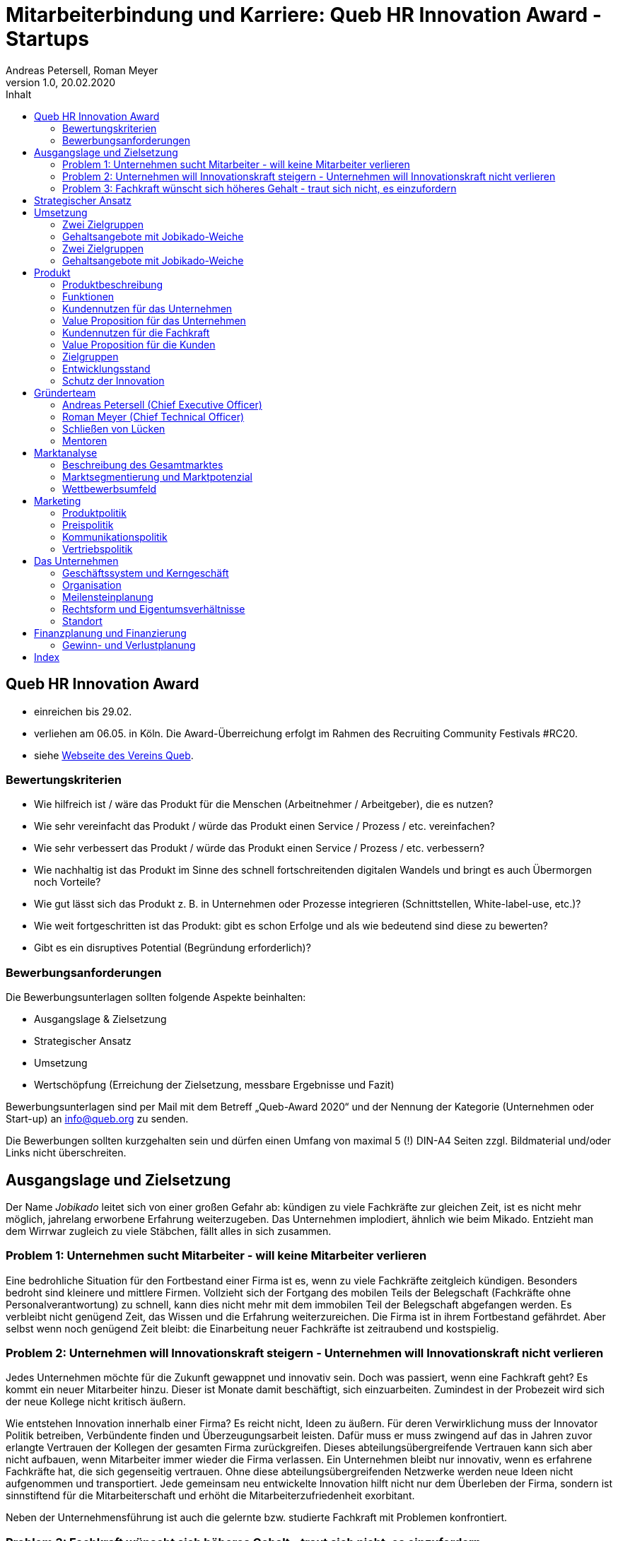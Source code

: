= Mitarbeiterbindung und Karriere: Queb HR Innovation Award - Startups
Andreas Petersell, Roman Meyer
:revnumber: 1.0
:revdate: 20.02.2020
:description: Ein Businessportal, dass das Unternehmen und die Fachkräfte ohne Personalverantwortung in den Mittelpunkt stellt.
:organization: Jobikado
:pdf-theme: default
:icons: font
:sectanchors:
:imagesdir: images
:doctype: book
:title-page:
:title-logo-image: image:jobikado.png[pdfwidth=50%,align=right]
//:sectnums:
:toc-title: Inhalt
:toc: macro
// Vignetten und Icons
:caution-caption: :fire:
:important-caption: :exclamation:
:note-caption: :paperclip:
:tip-caption: :bulb:
:warning-caption: :warning:
// no string "Chapter" in H2
:chapter-label:
:table-caption!:
:figure-caption: Abb.

toc::[]

== Queb HR Innovation Award
* einreichen bis 29.02.
* verliehen am 06.05. in Köln. Die Award-Überreichung erfolgt im Rahmen des Recruiting Community Festivals #RC20.
* siehe https://www.queb.org/aktivitaeten/queb-hr-innovation-awards[Webseite des Vereins Queb]. 

=== Bewertungskriterien

* Wie hilfreich ist / wäre das Produkt für die Menschen (Arbeitnehmer / Arbeitgeber), die es nutzen?
* Wie sehr vereinfacht das Produkt / würde das Produkt einen Service / Prozess / etc. vereinfachen?
* Wie sehr verbessert das Produkt / würde das Produkt einen Service / Prozess / etc. verbessern?
* Wie nachhaltig ist das Produkt im Sinne des schnell fortschreitenden digitalen Wandels und bringt es auch Übermorgen noch Vorteile?
* Wie gut lässt sich das Produkt z. B. in Unternehmen oder Prozesse integrieren (Schnittstellen, White-label-use, etc.)?
* Wie weit fortgeschritten ist das Produkt: gibt es schon Erfolge und als wie bedeutend sind diese zu bewerten?
* Gibt es ein disruptives Potential (Begründung erforderlich)?

=== Bewerbungsanforderungen

Die Bewerbungsunterlagen sollten folgende Aspekte beinhalten:

* Ausgangslage & Zielsetzung
* Strategischer Ansatz
* Umsetzung
* Wertschöpfung (Erreichung der Zielsetzung, messbare Ergebnisse und Fazit)

Bewerbungsunterlagen sind per Mail mit dem Betreff „Queb-Award 2020“ und der Nennung der Kategorie (Unternehmen oder Start-up) an info@queb.org zu senden.

Die Bewerbungen sollten kurzgehalten sein und dürfen einen Umfang von maximal 5 (!) DIN-A4 Seiten zzgl. Bildmaterial und/oder Links nicht überschreiten.

== Ausgangslage und Zielsetzung

Der Name _Jobikado_ leitet sich von einer großen Gefahr ab: kündigen zu viele Fachkräfte zur gleichen Zeit, ist es nicht mehr möglich, jahrelang erworbene Erfahrung weiterzugeben. Das Unternehmen implodiert, ähnlich wie beim Mikado. Entzieht man dem Wirrwar zugleich zu viele Stäbchen, fällt alles in sich zusammen.

=== Problem 1: Unternehmen sucht Mitarbeiter - will keine Mitarbeiter verlieren

Eine bedrohliche Situation für den Fortbestand einer Firma ist es, wenn zu viele Fachkräfte zeitgleich kündigen. Besonders bedroht sind kleinere und mittlere Firmen. Vollzieht sich der Fortgang des mobilen Teils der Belegschaft (Fachkräfte ohne Personalverantwortung) zu schnell, kann dies nicht mehr mit dem immobilen Teil der Belegschaft abgefangen werden. Es verbleibt nicht genügend Zeit, das Wissen und die Erfahrung weiterzureichen. Die Firma ist in ihrem Fortbestand gefährdet. Aber selbst wenn noch genügend Zeit bleibt: die Einarbeitung neuer Fachkräfte ist zeitraubend und kostspielig.

=== Problem 2: Unternehmen will Innovationskraft steigern - Unternehmen will Innovationskraft nicht verlieren

Jedes Unternehmen möchte für die Zukunft gewappnet und innovativ sein. Doch was passiert, wenn eine Fachkraft geht? Es kommt ein neuer Mitarbeiter hinzu. Dieser ist Monate damit beschäftigt, sich einzuarbeiten. Zumindest in der Probezeit wird sich der neue Kollege nicht kritisch äußern.

Wie entstehen Innovation innerhalb einer Firma? Es reicht nicht, Ideen zu äußern. Für deren Verwirklichung muss der Innovator Politik betreiben, Verbündente finden und Überzeugungsarbeit leisten. Dafür muss er muss zwingend auf das in Jahren zuvor erlangte Vertrauen der Kollegen der gesamten Firma zurückgreifen. Dieses abteilungsübergreifende Vertrauen kann sich aber nicht aufbauen, wenn Mitarbeiter immer wieder die Firma verlassen. Ein Unternehmen bleibt nur innovativ, wenn es erfahrene Fachkräfte hat, die sich gegenseitig vertrauen. Ohne diese abteilungsübergreifenden Netzwerke werden neue Ideen nicht aufgenommen und transportiert. Jede gemeinsam neu entwickelte Innovation hilft nicht nur dem Überleben der Firma, sondern ist sinnstiftend für die Mitarbeiterschaft und erhöht die Mitarbeiterzufriedenheit exorbitant.

Neben der Unternehmensführung ist auch die gelernte bzw. studierte Fachkraft mit Problemen konfrontiert.

=== Problem 3: Fachkraft wünscht sich höheres Gehalt - traut sich nicht, es einzufordern

Das Gehalt ist Grundlage eines jeden Arbeitsverhältnisses. Habe ich ein zu geringes Gehalt, nützen mir auch die sogenannten Benefits wenig: der Vermieter fordert die Miete in Euro ein und nicht in Fitness-Gutscheinen. Habe ich als Fachkraft ein adäquates Gehalt, bin ich in der Lage, für alles weitere im Unternehmen einzutreten und zu kämpfen: für Innovation, Respekt, Wohlfühlklima uvm. Es ist ähnlch eines Gourmet, der auf eine liebevolle Tischdekoration schwört und erkennt, dass das Essen völlig versalzen ist. Die Tischdekoration wird für den mißratenen Genuss nicht entschädigen können. Ein angemessenes Gehalt über Jahre hinweg ist die profundeste Anerkennung der Leistungen einer festangestellten Fachkraft.

Für eine kontinuierliche Gehaltsanpassung wäre es das Optimum, dass jede Fachkraft ein gutes Verhältnis zum Vorgesetzten hat und womöglich im ständigen Kontakt zur Geschäftsführung steht. Darüber hinaus hat er oder sie ein gesundes Selbstbewußtsein, um regelmäßig ein höheres Gehalt einzufordern. Viele Mitarbeiter haben jedoch nicht den Mut, kontinuierlich beim Vorgesetzten vorzusprechen.

Zusammengefasst: Jobikados Ziel ist es, ein ehrliches, zeitnahes Mitarbeiterfeedback zu fördern und zugleich eine hohe Mitarbeiterbindung zu ereichen, um die Fluktuationsrate so gering wie möglich zu halten.

== Strategischer Ansatz

Jedes Unternehmen bildet mit seinen Mitarbeitern für sich gesehen eine bestimmte Struktur: ein Geflecht aus kulturellen und persönlichen Beziehungen. Darin eingewoben jahrelang erworbenes Wissen und Fertigkeiten. Wenn das Unternehmensmanagement nichts falsch macht, steht das Unternehmen als Einheit für sich stabil, wie eine Zusammenstellung von Mikado-Stäbchen.

Da die Unternehmen dringend Fachkräfte benötigen, suchen sie diese nicht mehr nur auf dem freien Arbeitsmarkt, sondern auch in der Mitarbeiterschaft fremder Unternehmen. Der gesamte Arbeitsmarkt ist zu einem "War of Talents" entbrannt. Die Spieler bedienen sich gegenseitig munter im Stäbchenbündel des anderen. Die Fachkräfte erhalten nahezu täglich Jobofferten von anderen Unternehmen, selbst wenn sie ihren Jobstatus auf Xing ua. auf _Nicht auf Jobsuche_ gestellt haben. Darum sollte jedes Unternehmen in zufriedene Mitarbeiter investieren. Ist die Mitarbeiterbindung gering, ist auch der Schutz vor fremden Spielzügen gering. Im Ernstfall werden so viele Mikadostäbchen
gezogen, dass die einst stabile Struktur zerfällt.

Innerhalb des sich immer schneller drehenden Personalkarussels gibt es also 3 Akteure: Das Unternehmen A und dessen Fachkraft, und das Unternehmen B, dass die Fachkraft lieber bei sich sehen würde. Jobikado hilft den Fachkräften, sich über eine Entscheidung bewußt zu werden. Es ist die Versinnbildlichung des _Rubber Band Model of Decision Making_.footnote:[Mikael Krogerus und Roman Tschappeler, The Decision Book: 50 Models for Strategic Thinking,  London 2012]

.Rubber Band Model
image::rubberbandmodel.png[pdfwidth=70%,align=left]

- *Was hält dich*: die Bindung zu deinem derzeitigen Arbeitgeber.
- *Was zieht dich*: das Jobangebot des fremden Unternehmens.

Die Fachkraft wird durch Jobikado angehalten, zu überlegen, was sie an den derzeitigen Arbeitgeber bindet. Es konzentriert sich auf die positiven Aspekte der beiden Optionen. Niemand soll vorschnell aus negativen Erfahrungen, eventuell nur aus einer Abteilung herrührend, seinen derzeitigen Arbeitgeber verlassen.

Jobikado erweitert als erstes Geschäftsmodell den Fokus weg von der zentrierten Person hin auf 3 Akteure, die gleichermaßen Verantwortung füreinander, aber auch für sich selbst übernehmen können. Je nach Einsatz der eigenen Ressourcen bringt Jobikado Vor- und Nachteile für die Mitspieler.footnote:[Adaption des Rubberband-Modells an Jobikado von Dave Boddin, Berlin 2020] Grundlage von Jobikado ist

- *Transparenz*: kein vorschnelles Handeln der Beteiligten
- *Ausgewogenheit*: jeder kann gleichermaßen Verantwortung übernehmen 

Damit das Schreckenszenario einer hohen, zeitgleichen Fluktuation nicht eintritt, ist es für das Unternehmen besser, die Mitarbeiterzufriedenheit auf einem hohen Niveau zu halten. Der wirksamste Weg dahin ist eine *kontinuierliche Anpassung* des Gehalts der Fachkräfte. Ein angemessenes Gehalt über Jahre hinweg ist die profundeste Anerkennung der Leistungen einer festangestellten Fachkraft. Zugleich sollte sich das Unternehmen ein *ehrliches Feedback* der Fachkräfte einholen, um rechtzeitig gegensteuern zu können. Jobikado hat einen Weg gefunden, wie es die Realität auf dem Arbeitsmarkt und im Unternehmen UND die Befürfnisbefriedigung von Fachkraft und Unternehmen auf spielerische Weise vereint.

== Umsetzung

Mitten in der Konzeptionsphase von Jobikado lasen wir vom Journalisten S. Heuer in der Zeitschrift  _brand eins_, Heft 09/2019, S. 67, dass unsere Idee der regelmäßigen Gehaltsanpassung im Silicon-Valley bereits in Ansätzen praktiziert wird:

[quote]
____
Behauptet der Kandidat, er habe bereits Offerten von der Konkurrenz? "Dann lassen wir uns diese Angebote schriftlich zeigen und denken über ein Gegenangebot nach", so der Personalchef des schnellwachsenden Start-ups. Netflix etwa ermutigt seine Angestellten, regelmäßig Bewerbungsgespräche mit anderen Unternehmen zu führen, damit sie ihren Marktwert kennen. "Wer das Gefühl hat dass ihm sein Arbeitgeber zu wenig zahlt, sollte das seinen Manager wissen lassen, damit der das Fluchtrisiko rechtzeitig einschätzen und ggf. reagieren kann", sagt eine Personalchefin.
____

Jobikado veranlasst jede Fachkraft, darüber nachzudenken, was sie eigentlich an das Unternehmen bindet. Und in einem zweiten Schritt: ab wieviel Prozent Gehaltssteigerung würde ich mich tiefgründig mit einer Jobofferte ein fremden Unternehmens befassen?

Jobikado ist ein Business-Portal für Mitarbeiterbindung und Karriere mit einer *Gamification-Komponente*, welches vermeintliche Gegensätze vereint. Fachkräfte und Unternehmensleitung arbeiten in einem ausgewogenem Verhältnis zusammen. Wie das funktioniert, dass das folgende Herzstück des Portals bwz. sozialen Netzwerkes, die Jobikado-Weiche.

=== Zwei Zielgruppen

Jobikado richtet sich im Unternehmen

* an die *Geschäftsführung* und
* die *festangestellten Fachkräfte* ohne Personalverantwortung.

Diese beiden Zielgruppen melden sich auf Jobikado an. Der Mitarbeiter hinterlegt im Wesentlichen das aktuelle Gehalt und seine fachlichen Qualifikationen.

=== Gehaltsangebote mit Jobikado-Weiche

Ein Unternehmen A unterbreitet einer fremden Fachkraft (Unternehmen B) eine Jobofferte mit Gehaltsangebot. Dabei sieht es jedoch *nicht* das aktuelle Gehalt der angefragten Fachkraft. Es dient lediglich als Bezugsgröße:

*Gehaltsangebot liegt über einer 20%igen Erhöhung des aktuellen Gehalts*

* Die Fachkraft erhält das Angebot und kann entscheiden, ob sie zu diesem Unternehmen A Kontakt aufnimmt.
* Das eigene Unternehmen B erfährt davon nichts.

*Gehaltsangebot liegt unterhalb einer 20%igen Erhöhung des aktuellen Gehalts*

* Die Fachkraft erhält das Angebot nicht. Sie bekommt lediglich Kenntnis, dass eines eingegangen ist.
* Das eigene Unternehmen B erhält vom Angebot Kenntnis. Das Unternehmen kann nun entscheiden, ob es seinem Mitarbeiter mehr Gehalt zahlt.

Die 20%-Marke ist anfänglich festgelegt. Sie kann zu einem späteren Zeitpunkt variabel angepasst werden.

Überspitzt formuliert: Die Gehaltsangebote an fremde Fachkräfte wirken wie Raketenangriffe auf diese Unternehmen, jedoch bekommt jedes Unternehmen mit Jobikado einen Schutzschirm in die Hand. Für die Wirksamkeit dieses Schutzschirms kann jedes Unternehmen selbst etwas unternehmen: Es passt kontinuierlich das Gehalt der angefragten Fachkraft an.

äääääääääääääääää

*Sie sind Geschäftsführer?*

TIP: Stellen Sie sich vor, Ihre Fluktuationsrate innerhalb Ihrer Mitarbeiter geht gegen Null? Letzlich sind Sie selbst dafür verantwortlich. Jedoch ist Jobikado Ihnen dabei eine große Hilfe: Sie erhalten das ehrlichste, schnellste und aktuellste Mitarbeiterfeedback - bis auf Abteilungen bzw. Teams runtergebrochen. Sie können somit weit vor einer Kündigung gegensteuern.

*Sie sind im Unternehmen eine Fachkraft?*

TIP: Stellen Sie sich vor, Ihre Geschäftsführung passt regelmäßig Ihr Gehalt an, weil Ihre Kenntnisse und Fertigkeiten für sich sprechen? Wenn sie es über Jahre dennoch nicht tut, helfen wir Ihnen, einen neuen Job zu finden.

Jobikado ist ein Portal für Mitarbeiterbindung und Karriere. Mit Jobikado monitort das Unternehmen die Mitarbeiterbindung im Unternehmen und kann ggf. früh Einfluss nehmen. Die Mitarbeiterbindung wird durch freiwilliges, anonymes Feedback der Fachkräfte sichtbar. Zugleich fördert Jobikado die individuellen Karrieren der Mitarbeiter: entweder durch eine Anpassung des Gehalts oder - wenn es denn sein muss, durch die Unterstützung bei der Jobsuche.

Unternehmen suchen ständig nach neuen Fachkräften. Dies können sie über Jobikado tun. Aber Jobikado gibt auch allen Unternehmen die Möglichkeit, die eigenen Mitarbeiter ans Unternehmen zu binden und wie ein Schutzschirm die Angebote anderer Firmen abzuwehren. Jobikado ist ein Business-Portal mit einer hohen *Gamification-Komponente*, welches vermeintliche Gegensätze vereint. Fachkräfte und Unternehmensleitung arbeiten in einem ausgewogenem Verhältnis zusammen. 

=== Zwei Zielgruppen

Jobikado richtet sich im Unternehmen

* an die *Geschäftsführung* und
* die *festangestellten Fachkräfte* ohne Personalverantwortung.

Diese beiden Zielgruppen melden sich auf Jobikado an. Der Mitarbeiter hinterlegt im Wesentlichen das aktuelle Gehalt und seine fachlichen Qualifikationen.

=== Gehaltsangebote mit Jobikado-Weiche

Ein Unternehmen A unterbreitet einer fremden Fachkraft (Unternehmen B) eine Jobofferte mit Gehaltsangebot. Dabei sieht es jedoch nicht das aktuelle Gehalt der angefragten Fachkraft. Es dient lediglich als Bezugsgröße:

*Gehaltsangebot liegt über einer 20%igen Erhöhung des aktuellen Gehalts*

* Die Fachkraft erhält das Angebot und kann entscheiden, ob sie zu diesem Unternehmen A Kontakt aufnimmt.
* Das eigene Unternehmen B erfährt davon nichts.

*Gehaltsangebot liegt unterhalb einer 20%igen Erhöhung des aktuellen Gehalts*

* Die Fachkraft erhält das Angebot nicht. Sie bekommt lediglich Kenntnis, dass eines eingegangen ist.
* Das eigene Unternehmen B erhält vom Angebot Kenntnis. Das Unternehmen kann nun entscheiden, ob es seinem Mitarbeiter mehr Gehalt zahlt.

Die 20%-Marke ist anfänglich festgelegt. Sie kann zu einem späteren Zeitpunkt variabel angepasst werden.

Überspitzt formuliert: Die Gehaltsangebote an fremde Fachkräfte wirken wie Raketenangriffe auf diese Unternehmen, jedoch bekommt jedes Unternehmen mit Jobikado einen Schutzschirm in die Hand. Für die Wirksamkeit dieses Schutzschirms kann jedes Unternehmen selbst etwas unternehmen: Es passt kontinuierlich das Gehalt der angefragten Fachkraft an.

== Produkt

=== Produktbeschreibung

Jedes Unternehmen bildet mit seinen Mitarbeitern für sich gesehen eine bestimmte Struktur: ein Geflecht aus kulturellen und persönlichen Beziehungen. Darin eingewoben jahrelang erworbenes Wissen und Fertigkeiten. Wenn das Unternehmensmanagement nichts falsch macht, steht das Unternehmen als Einheit für sich stabil, wie diese Zusammenstellung von Mikado-Stäbchen.

.Ohne äußere Einflüsse
image::staebchenbund1.png[pdfwidth=50%,align=left]

Da die Unternehmen dringend Fachkräfte benötigen, suchen sie diese nicht mehr nur auf dem freien Arbeitsmarkt, sondern auch in der Mitarbeiterschaft fremder Unternehmen. Der gesamte Arbeitsmarkt ist zu einem "War of Talents" entbrannt. Die Spieler bedienen sich gegenseitig munter im Stäbchenbündel des anderen.

.Täglich äußere Einflüsse
image::staebchenbund2.png[pdfwidth=40%,align=left]

Jedes Unternehmen sollte in zufriedene Mitarbeiter investieren. Ist die Mitarbeiterbindung gering, ist auch der Schutz vor fremden Spielzügen gering. Im Ernstfall werden so viele Mikadostäbchen gezogen, dass die einst stabile Struktur zerfällt.

.Ernstfall
image::staebchenbund3.png[pdfwidth=40%,align=left]

Der Name Jobikado leitet sich von einer großen Gefahr ab: kündigen zu viele Fachkräfte zur gleichen Zeit, ist es nicht mehr möglich, jahrelang erworbene Erfahrung weiterzugeben. Das Unternehmen kollabiert, ähnlich wie beim Mikado. Entzieht man dem Wirrwar zugleich zu viele Stäbchen, fällt alles in sich zusammen.

Jobikado ist ein Portal für Mitarbeiterbindung und Karriere. Mit Jobikado überprüft der Unternehmer die Mitarbeiterbindung im Unternehmen und kann ggf. früh Einfluss nehmen. Zugleich fördert Jobikado die individuellen Karrieren der Mitarbeiter: entweder durch eine Anpassung des Gehalts oder durch die Unterstützung bei der Jobsuche.

Die Unternehmen suchen ständig nach neuen Fachkräften. Dies können sie über Jobikado tun. Aber Jobikado gibt auch allen Unternehmen die Möglichkeit, die eigenen Mitarbeiter ans Unternehmen zu binden und die Angebote anderer Firmen abzuwehren.

Jobikado hilft den Fachkräften, sich über eine Entscheidung bewußt zu werden. Es ist die Versinnbildlichung des _Rubber Band Model of Decision Making_.footnote:[Mikael Krogerus und Roman Tschappeler, The Decision Book: 50 Models for Strategic Thinking,  London 2012]

.Rubber Band Model
image::rubberbandmodel.png[pdfwidth=70%,align=left]

- *Was hält dich*: die Bindung zu deinem derzeitigen Arbeitgeber.
- *Was zieht dich*: das Jobangebot des fremden Unternehmens.

Die Fachkraft wird durch Jobikado angehalten, zu überlegen, was sie an den derzeitigen Arbeitgeber bindet. Es konzentriert sich auf die positiven Aspekte der beiden Optionen. Niemand soll vorschnell aus negativen Erfahrungen, eventuell nur aus einer Abteilung herrührend, seinen derzeitigen Arbeitgeber verlassen.

Jobikado erweitert als erstes Geschäftsmodell den Fokus weg von der zentrierten Person hin auf 3 Akteure, die gleichermaßen Verantwortung füreinander, aber auch für sich selbst übernehmen können. Je nach Einsatz der eigenen Ressourcen bringt Jobikado Vor- und Nachteile für die Mitspieler.footnote:[Adaption des Rubberband-Modells an Jobikado von Dave Boddin, Berlin 2020] Grundlage von Jobikado ist

- *Transparenz*: kein vorschnelles Handeln der Beteiligten
- *Ausgewogenheit*: jeder kann gleichermaßen Verantwortung übernehmen 


.Das Jobikado-Gummiband nach Dave Boddin
image::rubberbandmodel-jobikado.png[pdfwidth=90%,align=left]

indexterm:[War of Talents]
indexterm:[Arbeitsmarkt]
indexterm:[Mikado]
indexterm:[Rubber Band Modell]
indexterm:[Gegensatz]
indexterm:[Transparenz]

=== Funktionen

Jobikado richtet sich im Unternehmen

* an die *Geschäftsleitung* und
* die *festangestellten Fachkräfte* ohne Personalverantwortung.

Diese beiden Zielgruppen melden sich auf Jobikado an. Der Mitarbeiter hinterlegt im Wesentlichen das aktuelle Gehalt und seine fachlichen Qualifikationen.

==== Gehaltsangebote mit Weiche

Ein Unternehmen A unterbreitet einer fremden Fachkraft (Unternehmen B) eine Jobofferte mit Gehaltsangebot. Dabei sieht es jedoch nicht das aktuelle Gehalt der angefragten Fachkraft. Es dient lediglich als Bezugsgröße:

*Gehaltsangebot liegt über einer 20%igen Erhöhung des aktuellen Gehalts*

* Die Fachkraft erhält das Angebot und kann entscheiden, ob sie zu diesem Unternehmen A Kontakt aufnimmt.
* Das eigene Unternehmen B erfährt davon nichts.

*Gehaltsangebot liegt unterhalb einer 20%igen Erhöhung des aktuellen Gehalts*

* Die Fachkraft erhält das Angebot nicht. Sie bekommt lediglich Kenntnis, dass eines eingegangen ist.
* Das eigene Unternehmen B erhält vom Angebot Kenntnis. Das Unternehmen kann nun entscheiden, ob es seinem Mitarbeiter mehr Gehalt zahlt.

Die 20%-Marke ist anfänglich festgelegt. Sie kann zu einem späteren Zeitpunkt variabel angepasst werden. Diese Funktionalität, die _Jobikado-Weiche_, ist das Herzstück von Jobikado.

Überspitzt formuliert: Die Gehaltsangebote an fremde Fachkräfte wirken wie Raketenangriffe auf diese Unternehmen, jedoch bekommt jedes Unternehmen mit Jobikado einen Schutzschirm in die Hand. Für die Wirksamkeit dieses Schutzschirms kann jedes Unternehmen selbst etwas unternehmen: Es passt kontinuierlich das Gehalt der angefragten Fachkraft an.
indexterm:[Anonyme Gehaltsangebote]
indexterm:[Weiche]
indexterm:[Jobikado-Weiche]
indexterm:[Gehaltsangebot]
indexterm:[Schutzschirm]
indexterm:[Festangestellte Fachkraft]

==== Statistikportal

Neben der Mitarbeiterbindung und Mitarbeitersuche gibt es eine weitere Funktionalität des Portals. Sie dient nicht der Haupteinnahmequelle, ist jedoch aus vielerlei Gründen nicht zu unterschätzen. Jobikado garantiert die Dateneigentümerschaft. Die Fachkräfte müssen im Anmelde-Prozeß ihr Gehalt angeben. Da dies verifizierte Daten sind, haben statistische Auswertungen eine hohe Aussagekraft. Nichtmitglieder müssen für anonyme Statistiken eine Gebühr entrichten. Für Jobikado-Mitglieder sind Auskünfte kostenfrei.
indexterm:[Statistikportal]
indexterm:[Dateneigentümerschaft]
indexterm:[Nichtmitglieder]

==== Konkurrenzprodukte

Es gibt keine vergleichbaren Konkurrenzprodukte, die ihren Fokus auf die Mitarbeiterbindung legen. Jedoch gibt viele Recruiting-Portale. Letztere fokussieren sich auf die Mitarbeiter-Abwerbung. Das nachhaltige Wohlergehen der einzelnen Firmen spielt bei Xing und den Jobportalen keine Rolle.

Jobikado bewegt sich innerhalb einer Vielzahl von Merkmalen, die von der Konkurrenz einzeln abgedeckt werden. Hinzu kommen weitere Ausprägungen des Recruiting-Marktes. Hier einige Mitbewerber und ihr hauptsächlicher Charakter:

. Charakter des Jobnetzwerks/Socializing: Xing, LinkedIn
. Charakter von Online-Personalberatungen: Honeypot, get-in-it.de, 4scotty.com
. Charakter der Stellensuche: Stepstone, Monster
. Charakter des Abwerbens: Headhunter
. Charakter des Messens der Mitarbeiterbindung: Peakon.com, heartcount.com

Jobikados Schwerpunkte liegen im Bereich _Steigerung des Gehalts_ und _Mitarbeiterbindung_ gleichermaßen.

.Jobikado vereint Interessen
image::fokus-matrix.png[pdfwidth=70%,align=left]

Es gibt noch ein Konkurrenzprodukt, welches seinen Fokus auf die Mitarbeiterbindung legt: das schwedische Benify mit seinem deutschen Ableger Benify Deutschland GmbH. Dies ist ein guter Anfang, hat nur einen Haken: das Produkt ist eindimensional, denn es denkt nur an eine eindimensionale Kommunikation: von der Geschäftsführung zum Mitarbeiter. Bei der direkten Kundenansprache auf der Firmenwebseite ist wohl die Unternehmensführung gemeint:

[quote]
____
Wir halten automatisierte Abläufe für jede Phase des Mitarbeiter-Lebenszyklus bereit. Und Sie können sich endlich wieder auf die wichtigen Teile Ihrer Arbeit konzentrieren.
____

Schon die Wortschöpfung _Mitarbeiter-Lebenszyklus_ untermauert die Eindimensionalität. Vertrauen jedoch entsteht nur im ausgewogenem Verhältnis. Erschwerend kommt hinzu, das die Lebenswirklichkeit des Mitarbeiters, also der Fachkraft ohne Personalverantwortung, nicht die Geschäftsführung zum Dreh- und Angelpunkt hat. Es sind die unmittelbaren Vorgesetzten. Ein Mitarbeiter kommt neu in ein Unternehmen wegen der guten Reputation des Unternehmens in der Gesamtheit, kündigt aber wegen eines bestimmten Vorgesetzten. Vor diesem Hintergrund nützen auch Ansagen (eindimensionale Kommunikation) der Geschäftsführung via App wenig.
indexterm:[Jobnetzwerk]
indexterm:[Socializing]
indexterm:[Xing]
indexterm:[LinkedIn]
indexterm:[Honeypot]
indexterm:[Stepstone]
indexterm:[Monster]
indexterm:[Headhunter]
indexterm:[Peakon]
indexterm:[Heartcount]
indexterm:[get-in-it]
indexterm:[Benify]]

===== Business-Netzwerk wie Xing

Das Business-Netzwerk Xing ist klar auf den Wechselwillen der Fachkräfte zugeschnitten. Das nachhaltigte Wirtschaften und das einvernehmliche Arbeiten an gemeinsamen Zielen innerhalb eines Unternehmens ist nicht gewünscht. Xing ist eine AG und hat ein großes Interesse, die Daten der angemeldeten Fachkräfte mehrfach zu verkaufen. Das Arbeitgeberbewertungsportal Kununu von Xing sorgt dafür, dass sich das Wechselkarussel nicht zu schnell dreht und nicht gleich ganze Firmen kollabieren. Es soll durch Kununu der Eindruck entstehen, dass Xing sich um ihre Belange kümmert.
indexterm:[Kununu]
indexterm:[Arbeitgeberbewertungsportal]

===== Online-Personalberatungen wie honeypot.com

Es sind viele Personalberatungen gegründet worden, die ausschließlich per Webseite auf die Suche nach Fachkräften gehen. Diese Webseiten hinterlassen den Eindruck, die Fachkräfte-Suche umzukehren: das Unternehmen "bewirbt" sich bei der Fachkraft. Wahr ist, dass sich nicht die Personalberatung bei der Fachkraft meldet, sondern die Fachkraft gleich ihren Lebenslauf bei der Personalberatung hinterlegt. Da es den Personalberatungen um die Vermittlungsprovision geht, gehen die Fachkräfte auch Nachteile ein. Bei Honeypot ist ihr Profil nur 3 Wochen sichtbar. Auch können sie sich nicht mehr ohne weiteres eigenständig bei den Firmen bewerben, denn diese fürchten nun die Vermittlungsprovision. Der Anspruch auf letztere wird von Honeypot ein Jahr lang aufrechterhalten.

Derzeit gibt es mehrere Online-Personalberatungen wie www.4scotty.com, www.get-in-it.de und Honeypot.com. Letztere zeichnet sich durch eine konsequente internationale Ausrichtung aus. Honeypot vermittelt hauptsächlich Fachkräfte aus dem Ausland, speziell aus der Dritten Welt. Dies war Xing im Frühjar 2019 einige Millionen wert.
indexterm:[Honeypot]

===== Messung der Mitarbeiterbindung wie peakon.com

Softwareprodukte wie www.peakon.com und www.heartcount.com möchten die Unternehmer durch Mitarbeiterbefragung befähigen, ein genaues Feedback ihrer Mitarbeiterschaft zu erhalten. Dies geschieht jedoch seitens der Mitarbeiter nicht immer freiwillig. Es ist nur ein schmaler Grat zur Überwachung. Es gibt keine Ausgewogenheit wie bei Jobikado, wo jeder Mitarbeiter freiwillig und anonym in Form des Jobikado-Weichenwertes ein Feedback leistet: mit allen Kollegen als Durchschnittswert zusammen.
indexterm:[Peakon]

===== Alleinstellungsmerkmal zu Konkurrenzprodukten

*Mitarbeiterbindung* - Die Fachkraft vertraut der Geschäftsführung, dass diese aufgrund der Informationen über Gehaltsangebote fremder Firmen das Gehalt kontinuierlich anpasst. Die Fluktuation der Fachkräfte wird eingedämmt. Dies ist geradezu ein "just in time controlling" der Zufriedenheit und des Vertrauens der einzelnen Fachkräfte.

*Permanentes Feedback* - Die  Kennzahl eines Unternehmens, der durchschnittliche Jobikado-Weichenwert in Prozent wird im Profil des Unternehmens sichtbar ausgegeben. Die Fachkräfte können den Standardwert von 20% verändern - erhöhen oder senken. Aus den Werten aller angemeldeten Fachkräfte eines Unternehmens wird der Durchschnittswert berechnet. Aus einem sinkenden Jobikado-Weichenwert kann die Unternehmensführung ersehen, dass die Bindung der Mitarbeiter an das Unternehmen schwindet. Sie sollte Ursachenforschung betreiben und gegensteuern.

Der durchschnittliche Jobikado-Weichenwert ist ehrlich, da anonym. Er ist im höchsten Maße aktuell, denn die Fachkräfte passen ihn jederzeit an. Dieser Weichenwert dient nicht nur als Feedback-Signal, sondern hat konkrete Folgen: Es gehen mehr oder weniger Jobangebote an die Adresse der Fachkraft. Dagegen sind Arbeitgeber-Bewertung auf Kununu dagegen nahezu statisch und werten die Vergangenheit aus.

*Datenschutz* - Im Gegensatz zu Xing, wo jeder zahlungskräftige Interessent den sogenannten Talent Manager nutzen kann, verifiziert Jobikado Unternehmen und Personalberatungen. Nur Jobikado-Mitglieder können anonyme statistische Auswertungen über Gebiete und Branchen abfragen, nie jedoch über einzelne Mitglieder der Plattform. Jobikado sammelt keine Daten über die Aktionen der Fachkräfte.

Es gibt keinen "Status" wie _An Jobangeboten interessiert_ oder ähnliches. Kein Gewissenszwang für Fachkräfte. Alle Fachkräfte fällen die selbe eine Entscheidung: den Jobikado-Weichenwert. Der indiviuelle Weichenwert einer Fachkraft bleibt immer geheim. Der durchschnittliche, das Mittel aller Fachkräfte eines Unternehmens, wird öffentlich zur Anzeige gebracht.

*Vertrauen und Ausgewogenheit* - Diese beiden Begriffe gelten sowohl zwischen den beiden Kunden-Zielgruppen von Jobikado, Unternehmensleitung und Fachkräften, aber auch zwischen dem Portal Jobikado und seinen Kunden. Niemand soll über übervorteilt oder getrackt bzw. überwacht werden.

*Antidiskriminierend* - Die Fachkraft veröffentlicht in ihrem Profil lediglich ihre Qualifikationen und Kenntnisse sowie die Dauer, wie lange sie bereits diese Kenntnisse anwendet. Nicht jedoch das Alter, Herkunft, Geschlecht und Hautfarbe. Diskriminierungen diesbezüglich werden weniger wahrscheinlich.
indexterm:[Alleinstellungsmerkmal]
indexterm:[Fluktuation]
indexterm:[Jobikado-Weichenwert]
indexterm:[Profilseite]
indexterm:[Antidiskriminierend]

==== Nachhaltigkeit

Jobikado versteht sich als ein in hohem Maße nachhaltiges Geschäftsmodell im gesellschaftlichen Bereich, was seine ökonomischen und sozialen Zielsetzungen betrifft.

* *Mitarbeiterbindung I* - ressourcensparendes und effizientes Arbeiten an gemeinsamen Zielen von Unternehmen und Fachkräften.
* *Mitarbeiterbindung II* - durch eine hohe Mitarbeiterbindung sinkt die Fluktuationsrate. Fachkräfte nehmen Anteil am Unternehmen in gewohnter Umgebung und gewohntem sozialen Umfeld. Krankenkassenstudien haben mehrfach aufgezeigt, dass unzufriedene Mitarbeiter in Folge auch öfter krank werden.
* *Lohnsicherung* - Jobikado ist behilflich bei der Lohnsicherung und, falls nötig, auch bei der Suche nach einer neuen Arbeitsstelle. Lohndumping wird drastisch reduziert.
indexterm:[Lohnsicherung]
indexterm:[Lohndumping]
indexterm:[Ressourcensparendes Arbeiten]

=== Kundennutzen für das Unternehmen

// erledigt
==== Problem 1: Unternehmen sucht Mitarbeiter - will keine Mitarbeiter verlieren

Eine bedrohliche Situation für den Fortbestand einer Firma ist es, wenn zu viele Fachkräfte zeitgleich kündigen. Besonders bedroht sind kleinere und mittlere Firmen. Vollzieht sich der Fortgang des mobilen Teils der Belegschaft (Fachkräfte ohne Personalverantwortung) zu schnell, kann dies nicht mehr mit dem immobilen Teil der Belegschaft abgefangen werden. Dann verbleibt nicht genügend Zeit, das Wissen und die Erfahrung weiterzureichen. Die Firma ist in ihrem Fortbestand gefährdet. Aber selbst wenn noch genügend Zeit bleibt: die Einarbeitung neuer Fachkräfte ist zeitraubend und kostspielig.
indexterm:[Belegschaft,mobiler Teil]

==== Problem 2: Mitarbeiterbindung intransparent - Unternehmen will Mitarbeiterbindung auf hohem Niveau

Das Unternehmen möchte für eine hohe Mitarbeiterbindung sorgen. Doch für das Unternehmen gibt es derzeit keine wirkungsvolle, unverfälschte Methode, die Zufriedenheit seiner Mitarbeiter transparent zu machen. Erst wenn dem Unternehmen der Grad der Mitarbeiterzufriedenheit bekannt ist, kann es ggf. gegensteuern.

// erledigt
==== Problem 3: Unternehmen will Innovationskraft steigern - Unternehmen will Innovationskraft nicht verlieren

Jedes Unternehmen möchte für die Zukunft gewappnet und innovativ sein. Doch was passiert, wenn eine Fachkraft geht? Es kommt ein neuer Mitarbeiter hinzu. Dieser ist Monate damit beschäftigt, sich einzuarbeiten. Zumindest in der Probezeit wird sich der neue Kollege nicht kritisch äußern.

Wie entstehen Innovation innerhalb einer Firma? Es reicht nicht, Ideen zu äußern. Für deren Verwirklichung muss der Innovator Politik betreiben und Verbündente finden, muss Überzeugungsarbeit leisten - er muss dafür zwingend auf das in Jahren zuvor erlangte Vertrauen der Kollegen der gesamten Firma zurückgreifen. Dieses abteilungsübergreifende Vertrauen kann sich aber nie aufbauen, wenn die Mitarbeiter immer wieder die Firma verlassen.

Ein Unternehmen bleibt nur innovativ, wenn es erfahrene Fachkräfte hat, die sich gegenseitig vertrauen. Ohne diese abteilungsübergreifenden, persönlichen Netzwerke werden neue Ideen nicht aufgenommen und transportiert. Jede gemeinsam neu entwickelte Innovation ist sinnstiftend für das ganze Unternehmen
und erhöht die Mitarbeiterzufriedenheit exorbitant.
indexterm:[Innovation]
indexterm:[Innovationskraft]

==== Alleinige Lösung: Hohe Mitarbeiterzufriedenheit und sofortiges Feedback

Damit das Schreckenszenario einer hohen, zeitgleichen Fluktuation nicht eintritt, ist es für das Unternehmen besser, die Mitarbeiterzufriedenheit auf einem hohen Niveau zu halten. Der wirksamste Weg dahin ist eine kontinuierliche Anpassung des Gehalts der Fachkräfte. Ein angemessenes Gehalt über Jahre hinweg ist die profundeste Anerkennung der Leistungen einer festangestellten Fachkraft.

Der Autor Steffen Heuer footnote:[Steffen Heuer, in: brand eins, Heft 09/2019, S. 67] berichtet, dass der Jobikado-Effekt (Mitarbeiterbindung durch kontinuierliche Gehaltsanpassungen) in Ansätzen im Silicon-Valley bereits zur Anwendung kommt:

[quote]
____
Behauptet der Kandidat, er habe bereits Offerten von der Konkurrenz? "Dann lassen wir uns diese Angebote schriftlich zeigen und denken über ein Gegenangebot nach", so der Personalchef des schnellwachsenden Start-ups. Netflix etwa ermutigt seine Angestellten, regelmäßig Bewerbungsgespräche mit anderen Unternehmen zu führen, damit sie ihren Marktwert kennen. "Wer das Gefühl hat dass ihm sein Arbeitgeber zu wenig zahlt, sollte das seinen Manager wissen lassen, damit der das Fluchtrisiko rechtzeitig einschätzen und ggf. reagieren kann", sagt eine Personalchefin.
____

indexterm:[Silicon-Valley]

Die Fachkraft vertraut der Geschäftsführung, dass diese aufgrund der Informationen über Gehaltsangebote fremder Firmen das Gehalt kontinuierlich anpasst. Wenn das Unternehmen es mit einer Vermeidung einer hohen Fluktuationsrate ernst meint, ist es gut beraten, das Vertrauen seiner Fachkräfte nicht zu enttäuschen.

Das Unternehmen erhält nicht erst mit dem Weggang eines Mitarbeiters ein Feedback, sondern schon Jahre davor. Mit der Anzahl der von der Jobikado-Weiche durchgereichten Gehaltsangebote fremder Firmen kann das Unternehmen den Grad der Mitarbeiterzufriedenheit ableiten.

Eine weiteres Indiz ist der durchschnittliche Jobikado-Weichenwert für das Unternehmen, welcher den Durchschnitt des Weichenwerts aller Mitarbeiter abbildet. Der durchschnittliche Jobikado-Weichenwert ist ehrlich, da anonym. Er ist im höchsten Maße aktuell, denn die Fachkräfte passen ihn kontinuierlich an.
indexterm:[Jobikado-Weichenwert]

=== Value Proposition für das Unternehmen

==== Geringere Kosten

Kündigungen und teure Neueinstellungen können vermieden werden.

|===
|Bisher|Mit Jobikado

|Unternehmen erfährt erst durch Kündigung eines Mitarbeiters, dass etwas im Argen ist.
|Unternehmen erhält lange vor einer Kündigung rechtzeitig Rückmeldung über Unzufriedenheit im Unternehmen bzw. bestimmter Abteilung und kann gegensteuern.
|Mitarbeiter-Feedback auf der Webseite _Kununu_ gibt dem Unternehmen nur eine statische Rückmeldung: nämlich von *einem* Mitarbeiter zu einer bestimmten Zeit.
|Unternehmen erhält *tagesaktuelle, unverfälschte Rückmeldung* von *mehreren* Mitarbeitern. Das Unternehmen erhält mehr Zeit, gegenzusteuern.
|===
indexterm:[Value Proposition,Unternehmen]

==== Hohe Reputation

Das Unternehmen findet Anerkennung als souveräner Arbeitgeber, der Probleme frühzeitig identifiziert und löst.

|===
|Bisher|Mit Jobikado

|Unternehmen zeigt keine Eigeninitiative in Sachen Transparenz. Mitarbeiter bekunden ihren Unmut über das Unternehmen oder eine Abteilung auf der externen Webseite _Kununu_.
|Unternehmen ist um Transparenz bemüht und nimmt den Unmut direkt auf und richtet sein Handeln danach aus.
|===

=== Kundennutzen für die Fachkraft

==== Problem 1: Wünscht sich höheres Gehalt - traut sich nicht, es einzufordern

Das Gehalt ist Grundlage eines jeden Arbeitsverhältnisses. Habe ich ein zu geringes Gehalt, nützen mir auch die sogenannten Benefits wenig: der Vermieter fordert die Miete in Euro ein, und nicht in Fitness-Gutscheinen. Habe ich als Fachkraft ein adäquates Gehalt, bin ich in der Lage, für alles weitere im Unternehmen einzutreten und zu kämpfen: für Agilität, Respekt, Wohlfühlklima uvm. Es ist wie ein Gourmet, der auf eine liebevolle Tischdekoration schwört und erkennt, dass das Essen völlig versalzen ist. Die Tischdekoration wird für den mißratenen Genuss nicht entschädigen können. Ein angemessenes Gehalt über Jahre hinweg ist die profundeste Anerkennung der Leistungen einer festangestellten Fachkraft.

Für eine kontinuierliche Gehaltsanpassung wäre es das Optimum, dass jede Fachkraft ein gutes Verhältnis zum Vorgesetzten hat und womöglich im ständigen Kontakt zur Geschäftsführung steht. Darüber hinaus hat er oder sie ein gesundes Selbstbewußtsein, um regelmäßig ein höheres Gehalt einzufordern. Viele Mitarbeiter haben jedoch nicht den Mut, kontinuierlich beim Vorgesetzten vorzusprechen.

*Lösung*: Wenn das Unternehmen seinen Schutzschirm effektiv nutzt, erhöht es nach einigen Gehaltsangeboten fremder Unternehmen das Gehalt des Mitarbeiters.

==== Problem 2: Fühlt sich wohl - erhält Jobangebote fremder Unternehmen

Die Fachkraft fühlt sich im Unternehmen sehr wohl, erhält jedoch kein angemessenes Gehalt. Zu allem Überfluss erhält sie unaufgefordert viele Jobangebote fremder Firmen. Dies in einem solch hohem Maße, dass es schon den Charakter von Spam annimmt.

*Lösung*: Wenn der Mitarbeiter schon Jobangebote erhält, obwohl er sich im eigenen Unternehmen wohl fühlt, was liegt da näher, die Jobangebote ungelesen weiterzureichen, um auf diesem Wege eine stetige Anpassung seines Gehalts zu erreichen?

==== Problem 3: Fühlt sich nicht mehr wohl - erhält Jobangebote fremder Unternehmen

Dem Unternehmen gelingt es nicht, die Mitarbeiterbindung aufrecht zu halten.

*Lösung*: Die Fachkraft kann, wenn sie ein überdurchschnittlich hohes Gehaltsangebot erhält, darüber nachdenken, ob sie in direkten Kontakt zum Angebotssteller tritt. Die Gefahr, dass sie einen Urlaubstag umsonst verwendet, um das Vorstellungsgespräch wahrnehmen zu können, ist deutlich geringer als ohne Jobikado: über die wichtigste Frage, nämlich über das Gehalt, bestehen schon ähnliche Vorstellungen.

Die Fachkraft wird ebenso von Jobangeboten geschützt, die mit einer Ungewißheit und Unsicherheit behaftet sind, und ihm dabei nur maximal das gleiche Gehalt bieten. Mit anderen Worten: die Fachkraft spart Zeit und Geld und erspart sich viel Streß.

==== Problem 4: Auf Jobsuche - Gefahr der Diskriminierung

Die Fachkraft ist zum Jobwechsel entschlossen, muss aber aufgrund ihres Alters Nachteile befüchten.

*Lösung*: Die Fachkraft veröffentlicht in ihrem Profil lediglich ihre Qualifikationen und Kenntnisse sowie die Dauer, wie lange sie bereits diese Kenntnisse anwendet. Nicht jedoch das Alter, Herkunft, Geschlecht und Hautfarbe. Diskriminierungen diesbezüglich werden weniger wahrscheinlich.

=== Value Proposition für die Kunden

==== Unterstützung bei Gehaltsanpassungen

|===
|Bisher|Mit Jobikado

|Die Fachkraft muss viel Mut aufbringen, um beim Vorgesetzten Gehaltsverhandlungen zu führen. Wer einfach zuverlässig seine Arbeit tätigt, wird bei Gehaltsanpassungen nicht berücksichtigt.
|Die Arbeit spricht für die Fachkraft. Wer viel Kenntnisse und vollendete Projekte vorweisen kann, bekommt viele Jobofferten, mit denen sich die Fachkraft Aufmerksamkeit verschaffen kann.
|===
indexterm:[Value Proposition,Fachkraft]

==== Unterstützung bei der Jobsuche

|===
|Bisher|Mit Jobikado

|Einmal entschlossen, das Unternehmen zu verlassen, riskiert die Fachkraft bei einem externen Vorstellungsgepräch viel Zeit und einen Urlaubstag zu verlieren. Am Ende geht man auseinander, weil am Ende des Interviews ein zu geringes Gehalt angeboten wurde.
|Über das wichtigse, nämlich das Mindestgehalt, ist man sich schon im Vorfeld einig. Die Gefahr eines Scheiterns einer Übereinkunft ist geringer.
|===

==== Eigentümer seiner Daten

|===
|Bisher|Mit Jobikado

|Bisher muss die Fachkraft bei _Xing_ für den kostenpflichtigen Account bezahlen, um den eigenen Personalchef blockieren zu können, damit dieser nicht den Status _Auf Arbeitsuche_ einsieht. Die Fachkraft bezahlt, um sich vor den eigenen Daten zu schützen!  
|Die Fachkraft und das Unternehmen arbeiten direkt und vertrauensvoll auf gemeinsamer Datenbasis, ohne Mittler wie _Xing_ oder _Kununu_. Das Verhältnis ist ausgewogen, mit einer Spur von Gamification. Keiner übervorteilt den anderen. Die Daten gehören der Fachkraft und dem Unternehmen. Ein Weiterverkauf der Daten an Dritte ist ausgeschlossen.
|===
indexterm:[Value Proposition,Fachkraft]
indexterm:[Xing]
indexterm:[Kununu]

=== Zielgruppen

Jobikado richtet sich *im Unternehmen* an die *Geschäftsleitung* und die *festangestellten Fachkräfte* ohne Personalverantwortung. Diese beiden Zielgruppen melden sich auf Jobikado an. Der Mitarbeiter hinterlegt im Wesentlichen das aktuelle Gehalt und seine fachlichen Qualifikationen.

Insbesondere kleinere und mittlere Unternehmen (KMUs) können einen Mehrwert aus Jobikado ziehen, denn diese sind relativ flexibel in ihrer Ausgestaltung des Gehaltsgefüges. In größeren Firmen mit einem festen Tarifgefüge greift zumindest der Schutzschirm für Unternehmen nicht optimal.
indexterm:[Festangestellte Fachkraft]
indexterm:[KMUs]
indexterm:[Schutzschirm]

*Personalberatungen* und *Headhunter* können nur so lang kostenlose Gehaltsangebote unterbreiten, wie das Unternehmen der Fachkraft nicht angemeldet ist. Sobald das Unternehmen auf Jobikado angemeldet sind, ist jede Jobofferte mit Gehaltsangebot für Personalberatungen kostenpflichtig.

Jobikado versteht sich als ein in hohem Maße *nachhaltiges Geschäftsmodell* im gesellschaftlichen Bereich, was seine ökonomischen und sozialen Zielsetzungen betrifft. Es hat die Mitarbeiterbindung als oberstes Ziel. Das heißt, dass Jobikado das ressourcensparende und effiziente Arbeiten an gemeinsamen Zielen von Unternehmen und Fachkräften fördert.
indexterm:[Personalberatung]
indexterm:[Headhunter]
indexterm:[Profilseite]
indexterm:[Nachhaltigkeit]

Sowohl in der Unternehmensführung als auch unter festangestellten Fachkräften sind die Verfechter der LOHAS-Lebensweise (dt. etwa _Lebensstil auf der Basis von Gesundheit und Nachhaltigkeit_) stark vertreten. Ob dieser Begriff als begehrenswerte Zielgruppe dauerhaften Bestand haben wird, ist abzuwarten. Jedoch glauben die beiden Gründer, dass

* Werte wie _Authentizität_, _Ehrlichkeit_, _Harmonie_ und _Autonomie_,
* Ziele wie _Gerechtigkeit_, _faire Gesellschaft_ und _Selbstverwirklung_ und
* Eigenschaften wie _hinterfragend_, _sozial_ und _kritisch_

in der Zielgruppe der gebildeten Akteure im Unternehmen vorherrschend sind. Zahlungsbereitschaft und Statusbewußtsein für ein Portal bzw. eine Community sind start ausgesprägt.
indexterm:[LOHAS]

Jobikado richtet sich *NICHT* explizit an:

* Unternehmen wie Zeitarbeitsfirmen und Freiberufler und
* Fachkräfte mit Personalverantwortung und strategische Führungskräfte.

Letztere Fachkräfte gehören zum immobilen Teil der Belegschaft und bedürfen folglich keiner Mitarbeiterbindung. Die Suche nach ihnen erfolgt über Headhunter.
indexterm:[Zeitarbeit]
indexterm:[Freiberufler]

=== Entwicklungsstand

Zum aktuellen Zeitpunkt steht noch kein vorführfähiger Prototyp zur Verfügung. Aktuell wird an den Anwendungsfällen mittels UML gearbeitet. Anschließend wird eine Entwicklung gegen ein cloudbasiertes Baukasten (SaaS) zum Austesten der Usecases vorangetrieben. Als Minimum Viable Product (MVP) wird clientseitig ein Webbrowser zum Einsatz kommen. Im Zuge eines ständigen Anpassungsprozesses durch regelmäßiges Userfeedback werden später mobile Testclients (Apps) folgen. Die App-Programmierung startet nach einem optimalen Product-Market Fit.

Für die erste Umsetzung wird eine SaaS-Variante in Betracht gezogen, die mit einem Baukasten einen schnellen Aufbau der Grundfunktionalitäten einer Dienstleistung wie Jobikado gewährleistet. Die Anforderungsanalyse zu einem Enterprisesystem muss nach den Ergebnissen der Testphase und dem eingeholten Feedback erneut erfolgen. Als Client dient die Standardbrowser auf PC/ Mac/ Linus und mobilen Android-/ iOS - Geräten. Ein responsives Design wird durch die bereitgestellte Web-Technologie auf der Cloudplattform gewährleistet. Die Umsetzung eines eigenen Design-Guides kann durch Eigenentwicklung weiter verfeinert werden.

Mittels eines Wireframing-Tools (Adobe XD) werden prototypisch Screens klickbar dargestellt, die das Handling für die Jobikadoanwendung visualieren und für die Stakeholder erfahrbar machen. Der ständige Rückfluss von Marktanalysen und Kundenmeinungen kann hier schnelle Anpassung an das zugrunde liegende Konzept verfeinern.
indexterm:[Prototyp]
indexterm:[MVP]
indexterm:[Wireframing]

==== Entwicklungsstand der Wettbewerber

Jobikado hat im Bereich der Mitarbeiterbindung keine Mitbewerber. Da es aber ebenso ein Portal für Karriere ist, gibt es Überschneidungen zu Vermittlungsportalen im Personalberatungsbereich wie www.4scotty.de, www.get-in-it.de und honeypot.com.

Die beiden ersten, 4scotty.de und get-in-it.de, haben eine funktionierende Infrastruktur. Unseres Erachtens ist die Zukunft der beiden Portale, die von der Vermittlungsprovision leben, jedoch ungewiß. Der Pool an angemeldeten Fachkräften bei Xing und LinkedIn ist einfach größer und zumeist haben die Fachkräfte parallel auch dort bereits ein Profil hinterlegt.

Honeypot hat durch seine internationale Ausrichtung eine klare Zukunftsperspektive. Der Strom von ausländischen Fachkräften, die in Deutschland arbeiten möchten, wird nie versiegen.
indexterm:[4scotty]
indexterm:[Honeypot]
indexterm:[get-in-it]

=== Schutz der Innovation

Jobikado wendet sich an zwei Zielgruppen: an die Geschäftsführung und die Fachkräfte ohne Personalverantwortung. Letztere gehören für uns Gründer klar zum mobilen Teil der Belegschaft. Im Gegensatz zu Managern und anderen Führungskräften, die eng an ein Unternehmen gebunden sind und wir demzufolge zum immobilen Teil des Unternehmens zählen. Wenn es also gilt, für mehr Mitarbeiterbindung zu sorgen, dann ganz klar bei den Fachkräften ohne Personalverantwortung. Jobikado richtet sich damit zwar an einen kleineren Kreis von Personen, jedoch an genau den selben großen Kreis an Unternehmen wie Xing. Das Geld wird, ähnlich wie bei Xing, zum großen Teil über die Unternehmen verdient.

Schützen läßt sich diese Innovation nur durch konsequente Nachhaltigkeit: Datenschutz, Dateneigentümerschaft und Mitverdienst der Fachkräfte. In Zeiten des Fachkräftemangels müssen Unternehmensleitungen und Fachkräfte spüren, dass es sich lohnt, für ein starkes Unternehmen an einem Strang zu ziehen.
indexterm:[Innovation,Schutz]
indexterm:[Xing]
indexterm:[get-in-it]
indexterm:[Peakon]
indexterm:[Heartcount]
indexterm:[Belegschaft,immobile Teil]
indexterm:[Nachhaltigkeit]

Jobikado steht für:

* eine langfristige Zusammenarbeit zwischen Fachkraft und Unternehmen,
* eine profundere zwischenmenschliche Beziehung zwischen den Mitarbeitern selbst und zwischen Mitarbeiterschaft und Unternehmensleitung,
* psychologische Wohlbefinden aller Beteiligten im Unternehmen, ja, selbst die des Kunden, der nicht unter ständigen Kundenbetreuerwechsel leiden muss.

Dieses Modell ist für die Mitbewerber nur schwer adaptierbar. Wir sehen eher Chancen als Risiken, wenn wir nachhaltige Aspekte berücksichtigen.

Jobikado wird die ständige Weiterentwicklung des Portals mit der Community vorantreiben.

== Gründerteam

Die beiden Unternehmensgründer Andreas Petersell und Roman Meyer arbeiten seit vielen Jahren in einer Softwarefirma, deren innere Abläufe sie detailliert über mehrere Abteilungen mit ihren verschiedensten Tätigkeiten studieren konnten: eine außerordentlich erfolgreiche Firma, die jedoch mehrmals vor einer personalbedingten Implosion stand.

Beide sind es gewohnt, im Team beharrlich und zielorientiert auf die Auslieferung eines Stücks Software hinzuarbeiten. Beiden setzen sich in ihrer Firma für mehr Teamarbeit ein: www.operation-teamwork.de. Seit September 2019 entwickeln die beiden Gründer das Konzept für Jobikado - dem Portal zur Mitarbeiterbindung und Karriere.

=== Andreas Petersell (Chief Executive Officer)

Andreas Petersell (53) ist der Schöpfer der Geschäftsidee. Als Innovationmanager erkannte er, dass mit Zunahme von neuen Kollegen die Innovationskraft der Firma stark schwand. Ja, dass sogar der Fortbestand der Firma durch den massiven, zeitgleichen Fortgang von Fachkräften gefährdet war. Als er sich selbst auf Stellenangebote anderer Firmen bewarb, merkte er, wieviel Zeit, Kraft und Selbstzweifel er für einen ungewissen Ausgang investierte. Er entdeckte nicht nur seine immer noch große Bindung an die Firma, sondern auch die Jobikado-Weiche.

Andreas Petersell hat an der Humboldt-Universität Germanistik und Anglistik auf Lehramt studiert. Er arbeitete mehrere Jahre als Technischer Redakteur und Dozent. Erklärungsbedürftige Zusammenhänge zu kommunizieren und erfahrbar zu machen, ist seine große Leidenschaft. Als Innovationmanager lernte er, überall die Möglichkeiten zu entdecken, in dem er Erfolgreiches aus einer Branche mit Anpassungen in andere Branchen adaptierte oder Ideen aus verschiedenen Zusammenhängen miteinander verknüpfte. Er bedient als Technischer Redakteur im Single-Source Publishing und als Informationsarchitekt eine Schnittstelle zwischen Technologie, Strukturierung und sprachlichem Ausdruck.
indexterm:[Gründer,Andreas Petersell]

=== Roman Meyer (Chief Technical Officer)

Roman Meyer (41) ist Senior Developer und Kenner des Entwickler-Universums. Umfassende Erkenntnisse, basierend auf mehrjähriger Erfahrung im Programmierumfeld, navigieren ihn sicher und konsequent durch die Höhen und Tiefen der Softwareentwicklung. Derzeit treibt er, gemeinsam mit seinen Kollegen, als Programmierer im Full-Stack-Bereich einer Softwarefirma die Weiterentwicklung einer zentralen Behördensoftware voran. Seine spezielle Fähigkeit: Schwachstellen einer Software frühzeitig erkennen und entsprechende Lösungen anbieten. Darüber hinaus hilft seine kaufmännische Ausbildung in der öffentlichen Verwaltung, die Sicht des Anwenders nicht aus dem Blick zu verlieren.

Unnötige und übertriebene Bürokratie sowie kurzfristiges Denken und Handeln seitens des Managements zeigen ihm jedoch tagtäglich die Kehrseiten der Codeproduktion. Frustration, gepaart mit regelmäßigen Wechselgedanken bei ihm und seinen Kollegen sind die Folge. Für Roman Anlass genug, sich der Entwicklung eines Mitarbeiterportals wie Jobikado zu widmen und bei dessen Entstehung an die bisherigen positiven und negativen Erfahrungen anzuknüpfen.
indexterm:[Gründer,Roman Meyer]

=== Schließen von Lücken

Aus den obigen Kompetenzen der beiden Gründer ergeben sich Lücken in einigen wichtigen Bereichen der Unternehmensführung. Es ist der Besuch von IHK-Kursen zu Themen wie Geschäftsführung (GF) und Finanzcontrolling geplant.

Die Beauftragung eines Steuerberaters und eines externen Personalbüros werden Lücken abmindern. 

=== Mentoren

* *Florian Eulenstädt* - Recruitment Officer in einer Softwarefirma, Mentorenrolle: Profunder Kenner des Talent Managers von Xing und vieler weiterer Online-Tools und Portale der Personalbeschaffung im Internet.
* *Dave Boddin* - Mathematisch-technischer Software-Entwickler, Wirtschaftsinformatiker mit Schwerpunkt Unternehmensführung. Mentorenrolle: Unternehmensaufbau und Netzwerkkenner diverser HR-Techs.
* *Dirk Lukas* - Diplom-Betriebswirt (FH) mit Schwerpunkt Controlling, Mentorenrolle: Finanzen und Buchführung.
* *Ovidiu Moroschan* - Chefdesigner bei einer Softwarefirma, Mentorenrolle: User Experience und Designfragen.
indexterm:[Mentoren]

== Marktanalyse

=== Beschreibung des Gesamtmarktes

Jobikado bewegt sich im großen Gesamtmarkt der 2,5 Mio deutschen Unternehmen. Doch zahlende Kunden sind für Jobikado nur jene Unternehmen, in denen abhängig beschäftigte Wissenarbeiter, also gelernte bzw. studierte Fachkräfte angestellt sind. Im Jahre 2017 gab es allein in der Wirtschaftsgliederung _Information und Kommunikation_ des Statistischen Bundesamtes 132.769 Unternehmen.footnote:[Statistisches Jahrbuch 2019 - Kapitel 20 Produzierendes Gewerbe und Dienstleistungen im Überblick, https://www.destatis.de/DE/Themen/Querschnitt/Jahrbuch/jb-prod-gewerbe-dienstleistungen.pdf]

Von denen wiederum einzig der *mobile Teil* der Wissensarbeiter die Zielgruppe von Jobikado bilden, denn Jobikado unterscheidet zwei Gruppen innerhalb der Belegschaft eines Unternehmens: dem mobilen und immobilien Teil. Und genau über diese unsichtbare Grenze gibt es keine verifizierten Daten. Selbst über den Begriff gibt es keine Einigkeit. Die Grenze taucht immer auf, wenn es heißt: _"Kannst ja gehen, wenn es dir hier nicht gefällt!"_.

Die beide Gründer möchten nicht ergründen, warum die Grenze existiert, was sie befördert u.ä.. Sie haben diese unsichtbare Grenze jedoch über 10 Jahre schmerzhaft erfahren: mit jedem Weggang eines geschätzten Kollegen.
indexterm:[Belegschaft,mobile Teil]

=== Marktsegmentierung und Marktpotenzial

Jobikado konzentriert sich auf einen Teilmarkt der Wissenarbeiter als Einstiegsmarkt, nämlich auf die der IT-Jobs. Schon 2016 ging man nach einer Umfrage auf Stack Overflow und einer Bitkom-Schätzung von einer ungefähren Anzahl von 800.000 Software-Entwicklern aus.footnote:developer[https://www.heise.de/developer/meldung/Stack-Overflow-Ueber-700-000-Softwareentwickler-in-Deutschland-3328648.html] Da sind also noch nicht die IT-Techniker wie Netzwerkadmins etc. inkludiert. Der Mangel an IT-Experten beläuft sich laut Bitkomverband im Jahr 2019 auf 124.000 unbesetzten IT-Stellen.footnote:[Mangel an IT-Experten wird immer größer, https://de.statista.com/infografik/16584/zu-besetzende-it-stellen-in-der-deutschen-gesamtwirtschaft/]

image::statista-bitkom-fachkraeftemangel.jpeg[pdfwidth=90%,align=left]

Jobikado wird auch den Charakter einer Weiterempfehlungs-Community tragen. Darum konzentrieren wir uns auf einen ersten der sechs Software-Entwicklermetropolen Deutschlands: *Berlin*, mit etwa 82.000 Entwicklern.footnote:developer[] In Berlin gibt es in der Wirtschaftsgliederung _Information und Kommunikation_ 12.031 Unternehmen. Doch allein sich auf diese Wirtschaftsgliederung zu beschränken, ist irreführend: die produzierte Software wird in vielen Wirtschaftsgliederungen wie Gesundheitswesen, Verkehr, Energie und Wohnungswesen eingesetzt. Also sitzen auch in diesen Unternehmen Fachkräfte, die diese Software einsetzen und supporten.
indexterm:[IT-Jobs]
indexterm:[Berlin,Unternehmen]
indexterm:[Berlin,Softwareentwickler]

Zusätzlich zum Gesetzgeber bekommt die Softwarebranche inklusive ihrer SaaS-Anbieter eine höhere Sensibilisierung der Kundschaft in Sachen Datenschutz zu spüren. Datensammelei jeglicher Art wird stärker hinterfragt. Der Datenschutz birgt ein riesiges Marktpotenzial. 

==== Einnahmequellen

* Mitgliedschaft des Unternehmens
* Mitgliedschaft der Fachkraft
* Kosten pro Gehaltsangebot von Personalberatungen, so lang das Unternehmen der Fachkraft nicht Mitglied ist
* Gebühr pro Statistikabfrage für Nichtmitglieder
indexterm:[Einnahmequellen]
indexterm:[Schutzschirm]
indexterm:[Gehaltsangebot]

=== Wettbewerbsumfeld

Der größte Wettbewerber ist das Businessnetzwerk _Xing_. Es hat in Deutschland laut einer eigenen Erhebung 2019 etwa 15 Millionen Nutzer.footnote:[https://werben.xing.com/daten-und-fakten/] Die angemeldeten Headhunter und Personalberatungen bzw. Personalchefs können sich also aus einem Pool von 15 Millionen Profilseiten mit Lebenslauf und bisherigen Erfahrungen bedienen. Egal, was ein Nutzer für einen "Suchstatus" vermerkt: kontaktiert wird der Nutzer von Headhuntern immer.

Mit _Kununu_ hat Xing auch eine Feedback-Komponente bzw. Bewertungskomponente für Unternehmen eingeführt. Nutzer können ihr (Ex)Unternehmen via formloser Texteingabe also auch mit Sternchen in bestimmten Bereich wie Lohn und Gehalt bewerten. Der Fokus von Xing liegt jedoch auf der Mitarbeiter-Abwerbung. So lange, wie in den Unternehmen es nicht verstanden wird, die Mitarbeiter zu binden, so lang wird es Xing geben.

Jeder zahlungskräftige Interessent kann den sogenannten _Talent Manager_ nutzen. Die Aktivitäten jedes Nutzers können so für alle, die bezahlen, eingesehen werden. Ein Nutzer muss sich sogar mit 5,00 EUR monatlichem Beitrag vor seinen eigenen Daten schützen, denn blockieren kann er seinen eigenen Personalchef nur mit der kostenpflichtigen Variante! Jobikado sammelt keine Daten über die Aktionen der Fachkräfte.
indexterm:[Xing]
indexterm:[Kununu]
indexterm:[Headhunter]

Es gibt keinen "Status" wie _An Jobangeboten interessiert_ oder ähnliches. Kein Gewissenszwang für Fachkräfte. Alle Fachkräfte fällen die selbe eine Entscheidung: den Jobikado-Weichenwert. Der indiviuelle Weichenwert einer Fachkraft bleibt immer geheim. Der durchschnittliche, das Mittel aller Fachkräfte eines Unternehmens, wird öffentlich zur Anzeige gebracht.
indexterm:[Jobikado-Weichenwert]

Die Feststellung, dass Xing der größte Mitbewerber ist, ist relativ. In seinem Kurzbeitrag _Wo Unternehmen neue Mitarbeiter finden_, schreibt Matthias Janson.footnote:[Wo Unternehmen neue Mitarbeiter finden, https://de.statista.com/infografik/16326/recruiting-kanaele-nach-anteil-der-neueinstellungen/]

[quote]
____
Deutsche Unternehmen stellen mehrheitlich Mitarbeiter ein, die sie über Internet-Stellenbörsen oder ihre eigene Webseite gefunden haben. Das zeigt eine Erhebung, die im Auftrag des Stellenportals Monster Worldwide Deutschland GmbH durchgeführt wurde. Eine geringere Rolle spielen Mitarbeiterempfehlungen, Printmedien, die Arbeitsagentur und Karrierenetzwerke. Soziale Netzwerke haben kaum Bedeutung bei der Personalsuche. 
____

image::recruiting-kanaele.jpg[pdfwidth=90%,align=left]

Auch wenn die Quelle der Auswertung ein Stellenanzeigenportal ist: Stellenanzeigen wird es immer geben, ob nun über die Karriere-Webseite eines Unternehmens, bei Xing, bei Stellenbörsen wie Stepstone oder über aggregierte Stellenanzeigen via Google Jobs. Die Möglichkeit, sich als Stellensuchender bei einem Unternehmen zu bewerben, wird es und muss es immer geben. Der Fokus von Jobikado liegt auf der Mitarbeiterbindung. Unternehmen bezahlen eine Mitgliedschaft, um rechtzeitig informiert zu werden, wie gefragt ihre Mitarbeiter auf dem umkämpften Fachkräfte-Markt sind.
indexterm:[Stellenanzeigenportal]
indexterm:[Stepstone]

Durch die Berücksichtigung nachhaltiger Aspekte wird Jobikado einen großen Wettbewerbsvorteil erlangen.

== Marketing

=== Produktpolitik

Jobikado baut als Geschäftsmodell auf einen Primärkunden auf: der festangestellten Fachkraft. Diese nutzt den Service von Jobikado zum Selbstkostenpreis. Der Sekundärkunde, das Unternehmen, zahlt für Jobikado nur in Verbindung mit der Information, die er vom Primärkunden erhält.

Für die *Fachkraft (Primärkunde)* gilt:

. Sie zieht Nutzen aus dem Produkt und mißt ihm einen Wert bei.
. Sie bezahlt für das Produkt zum Selbstkostenpreis.

Für das *Unternehmen (Sekundärkunde)* gilt:

. Es zieht Nutzen aus dem Produkt und mißt ihm einen Wert bei.
. Es bezahlt für das Produkt.

==== Produkt _Specialist (Spezialist)_

* Kunde = *Fachkraft*
* bezahlte Mitgliedschaft zum Selbstkostenpreis
* bildet mit den Spezialisten seines Unternehmens eine Community: Special Unit (Spezialeinheit)

Die *Spezialisten* können:

. Individuellen Jobikado-Weichenwert bestimmen
. Jobikado beauftragen, den Mindestjahreslohn bei Jobofferten nachträglich zu erfragen
. Kann anderem Spezialisten bestätigen, dass er/sie ohne Personalverantwortung ist
. Kann anderem Spezialisten bestätigen, dass er/sie ein Teamplayer ist und man gern mit ihm zusammenarbeitet
. Kostenlose Auswertungen bundesweit tätigen
. Kann Profil pflegen (Änderung in: Kenntnisse, Weichenwert, Arbeitgeber, Gehaltshöhe uvm.)

Die *Spezialeinheit* (mind. 3 Spezialisten) kann:

. Durchschnittlichen Jobikado-Weichenwert fürs Unternehmen veröffentlichen
. Durchschnittlichen Jahreslohn der Spezialisten erfahren
indexterm:[Produkt,Spezialist]
indexterm:[Spezialeinheit]
indexterm:[Kunde,Fachkraft]

==== Produkt _Enterprise (Unternehmen)_

* Kunde = *Unternehmen der Fachkraft*
* bezahlte Mitgliedschaft
* bildet mit den Spezialisten und der Spezialeinheit eine Partnerschaft

Die *Spezialisten* können:

. Individuellen Jobikado-Weichenwert _scharfschalten_ und somit Jobofferten fremder Unternehmen ungelesen ans eigene Unternehmen weiterleiten, so sie unterhalb ihres Jobikado-Weichenwertes liegen

Das *Unternehmen* kann:

. Den durchschnittlichen Jobikado-Weichenwert auf Abteilungsebene ausrechnen. Bisher gibt es nur *öffentlichen Jobikado-Weichenwert für das gesamte Unternehmen*. Das Unternehmen hat nun die Möglichkeit, jeweils einen *internen Weichenwert auf Abteilungsebene* herunterzubrechen. Voraussetzung ist, dass einer Abteilung mindestens 3 Spezialisten angehören. Das Unternehmen erhält also einen Weichenwert pro Abteilung und kann nachverfolgen, in welcher Abteilung die Mitarbeiterzufriedenheit am größten ist.
. Den Spezialisten, die gehäuft Jobofferten erhalten, eine Lohnerhöhung gewähren. Sie sollte aber auch von Zeit zu Zeit die anderen Spezialisten berücksichtigen.
. Fremden Spezialisten Jobofferten mit Gehaltsangebot unterbreiten.
indexterm:[Produkt,Enterprise]
indexterm:[Fachkraft]
indexterm:[Kunde,Fachkraft]
indexterm:[Kunde,Unternehmen]

==== Produkt _Hunter_

Kunde = *Headhunter bzw. Personalberatung*

* Kostenlose Jobofferten = Unternehmen der Fachkraft ist *nicht* auf Jobikado Mitglied
* Kosten pro Jobofferte = Unternehmen des Spezialisten ist Mitglied auf Jobikado
indexterm:[Produkt,Hunter]

==== Nebenprodukt Statistik

Nichtmitglieder (Headhunter und andere) können kostenpflichtig Auswertungen erstellen lassen.
indexterm:[Produkt,Statistik]

==== Skalierbare Produktpalette

Eine Produkterweiterung wäre ein zukünftiges *Referral-Produkt*. Empfehlungen von den Mitarbeitern auf freie Stellen im Unternehmen sind ebenfalls Kennzeichen einer hohen Mitarbeiterzufriedenheit und Mitarbeiterbindung.
indexterm:[Produkt,Referrals]

=== Preispolitik

* *Spezialist* = 1 Anteil monatlich/jährlich
* *Enterprise* = 10 Anteile monatlich/jährlich pro Spezialist

Beispiel: Bezahlt der Spezialist 1,00 EUR pro Monat und in der Spezialeinheit des Unternehmens sind 3 Spezialisten versammelt (3,00 EUR), dann bezahlt das Unternehmen für das Produkt _Enterprise_ 30 EUR monatlich bzw. 360 EUR jährlich.

*Hunter* = Kosten pro Gehaltsangebot (10 Anteile), im Beispiel 10,00 EUR Schutzgebühr.

=== Kommunikationspolitik

Jobikado wird seine Präsenz in den *Social Media Kanälen* ausbauen. Neben den klassischen Portalen wie Twitter, Facebook etc, wird Jobikado verstärkt dort in Erscheinung treten, wo die Zielgruppe der Fachkräfte, im ersten Eintrittsmarkt vertreten ist: auf github.com, gitlab.com, gitea.com und dev.to.

Da das Geschäftsmodell Jobikados im gesellschaftlichen Bereich ein im hohen Maße nachhaltiges Modell ist, was seine ökonomischen und sozialen Zielsetzungen betrifft, werden die Gründer im Rahmen einer *Presse- und Öffenlichkeitsarbeit* ausführlich darüber berichten. 

Jobikado steht für

* eine langfristige Zusammenarbeit zwischen Fachkraft und Unternehmen,
* eine profundere zwischenmenschliche Beziehung zwischen den Mitarbeitern selbst und zwischen Mitarbeiterschaft und Unternehmensleitung,
* sowie für das psychologische Wohlbefinden aller Beteiligten im Unternehmen.

Diese Ziele werden wir verstärkt nach außen, in den Social Media Kanälen und in unserer Öffentlichkeitsarbeit, kommunizieren. Wir versprechen uns davon Aufmerksamkeit in den Medien und in Folge den Zulauf von Spezialisten.

Auf Unternehmensebene sprechen wir zuvorderst die Personalabteilungen auf HR-Events und Messen an. Sowohl mit Messe-Ständen als auch mit kurzen Pitches auf HR-Events. Ebenso werden die Gründer in HR-Foren, HR-Communitys und Verbänden aktiv. Auch sind Artikel in Fachzeitschriften geplant.

=== Vertriebspolitik

Die Gründer verlassen sich zu einem hohen Anteil auf die *virale Ausbreitung des Produkts*, da es einen starken Community-Charakter trägt. Spezialisten empfehlen Jobikado weiter und werben weitere Kollegen und Bekannte in anderen Firmen. Im Bereich des Produktes _Spezialist_ für Fachkräfte setzen wir im Rahmen des viralen Marketings auf den Empfehlungsvertrieb. Rabatte und Gamifiation-Elemente ermutigen die Fachkräfte, neue Mitglieder zu gewinnen.

Sobald sich 3 Spezialisten eines Unternehmens gefunden haben, setzten sich die Gründer direkt mit dem Unternehmen in Verbindung, um der Geschäftsführung und der Personalabteilung die Möglichkeiten einer Zusammenarbeit aufzuzeigen. Ein ausgewogener, respektvoller Umgang mit seinen Spezialisten ist eine gute Voraussetzung, diese so lang wie möglich ans Unternehmen zu binden.

Aber auch der Vertrieb über Multiplikatoren wird eine große Rolle spielen. Dies könnten Vereine, Verbände, Genossenschaften und Speaker u.ä. sein.

== Das Unternehmen

=== Geschäftssystem und Kerngeschäft

=== Organisation

=== Meilensteinplanung

=== Rechtsform und Eigentumsverhältnisse

=== Standort

== Finanzplanung und Finanzierung

=== Gewinn- und Verlustplanung

[index]
== Index